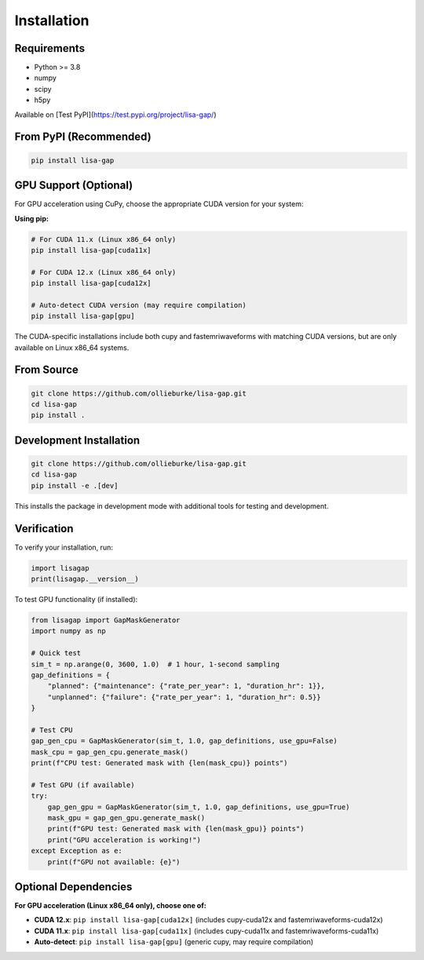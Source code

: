 Installation
============

Requirements
------------

* Python >= 3.8
* numpy
* scipy
* h5py

Available on [Test PyPI](https://test.pypi.org/project/lisa-gap/)

.. code-block:: bash
   pip install -i https://test.pypi.org/simple/ --extra-index-url https://pypi.org/simple lisa-gap==0.3.4b0

From PyPI (Recommended)
-----------------------

.. code-block:: bash

   pip install lisa-gap

GPU Support (Optional)
----------------------

For GPU acceleration using CuPy, choose the appropriate CUDA version for your system:

**Using pip:**

.. code-block:: bash

   # For CUDA 11.x (Linux x86_64 only)
   pip install lisa-gap[cuda11x]

   # For CUDA 12.x (Linux x86_64 only)  
   pip install lisa-gap[cuda12x]

   # Auto-detect CUDA version (may require compilation)
   pip install lisa-gap[gpu]

The CUDA-specific installations include both cupy and fastemriwaveforms with matching CUDA versions, 
but are only available on Linux x86_64 systems.

From Source
-----------

.. code-block:: bash

   git clone https://github.com/ollieburke/lisa-gap.git
   cd lisa-gap
   pip install .

Development Installation
------------------------

.. code-block:: bash

   git clone https://github.com/ollieburke/lisa-gap.git
   cd lisa-gap
   pip install -e .[dev]

This installs the package in development mode with additional tools for testing and development.

Verification
------------

To verify your installation, run:

.. code-block:: python

   import lisagap
   print(lisagap.__version__)

To test GPU functionality (if installed):

.. code-block:: python

   from lisagap import GapMaskGenerator
   import numpy as np
   
   # Quick test
   sim_t = np.arange(0, 3600, 1.0)  # 1 hour, 1-second sampling
   gap_definitions = {
       "planned": {"maintenance": {"rate_per_year": 1, "duration_hr": 1}},
       "unplanned": {"failure": {"rate_per_year": 1, "duration_hr": 0.5}}
   }
   
   # Test CPU
   gap_gen_cpu = GapMaskGenerator(sim_t, 1.0, gap_definitions, use_gpu=False)
   mask_cpu = gap_gen_cpu.generate_mask()
   print(f"CPU test: Generated mask with {len(mask_cpu)} points")
   
   # Test GPU (if available)
   try:
       gap_gen_gpu = GapMaskGenerator(sim_t, 1.0, gap_definitions, use_gpu=True)
       mask_gpu = gap_gen_gpu.generate_mask()
       print(f"GPU test: Generated mask with {len(mask_gpu)} points")
       print("GPU acceleration is working!")
   except Exception as e:
       print(f"GPU not available: {e}")

Optional Dependencies
---------------------

**For GPU acceleration (Linux x86_64 only), choose one of:**

* **CUDA 12.x**: ``pip install lisa-gap[cuda12x]`` (includes cupy-cuda12x and fastemriwaveforms-cuda12x)
* **CUDA 11.x**: ``pip install lisa-gap[cuda11x]`` (includes cupy-cuda11x and fastemriwaveforms-cuda11x)
* **Auto-detect**: ``pip install lisa-gap[gpu]`` (generic cupy, may require compilation)
